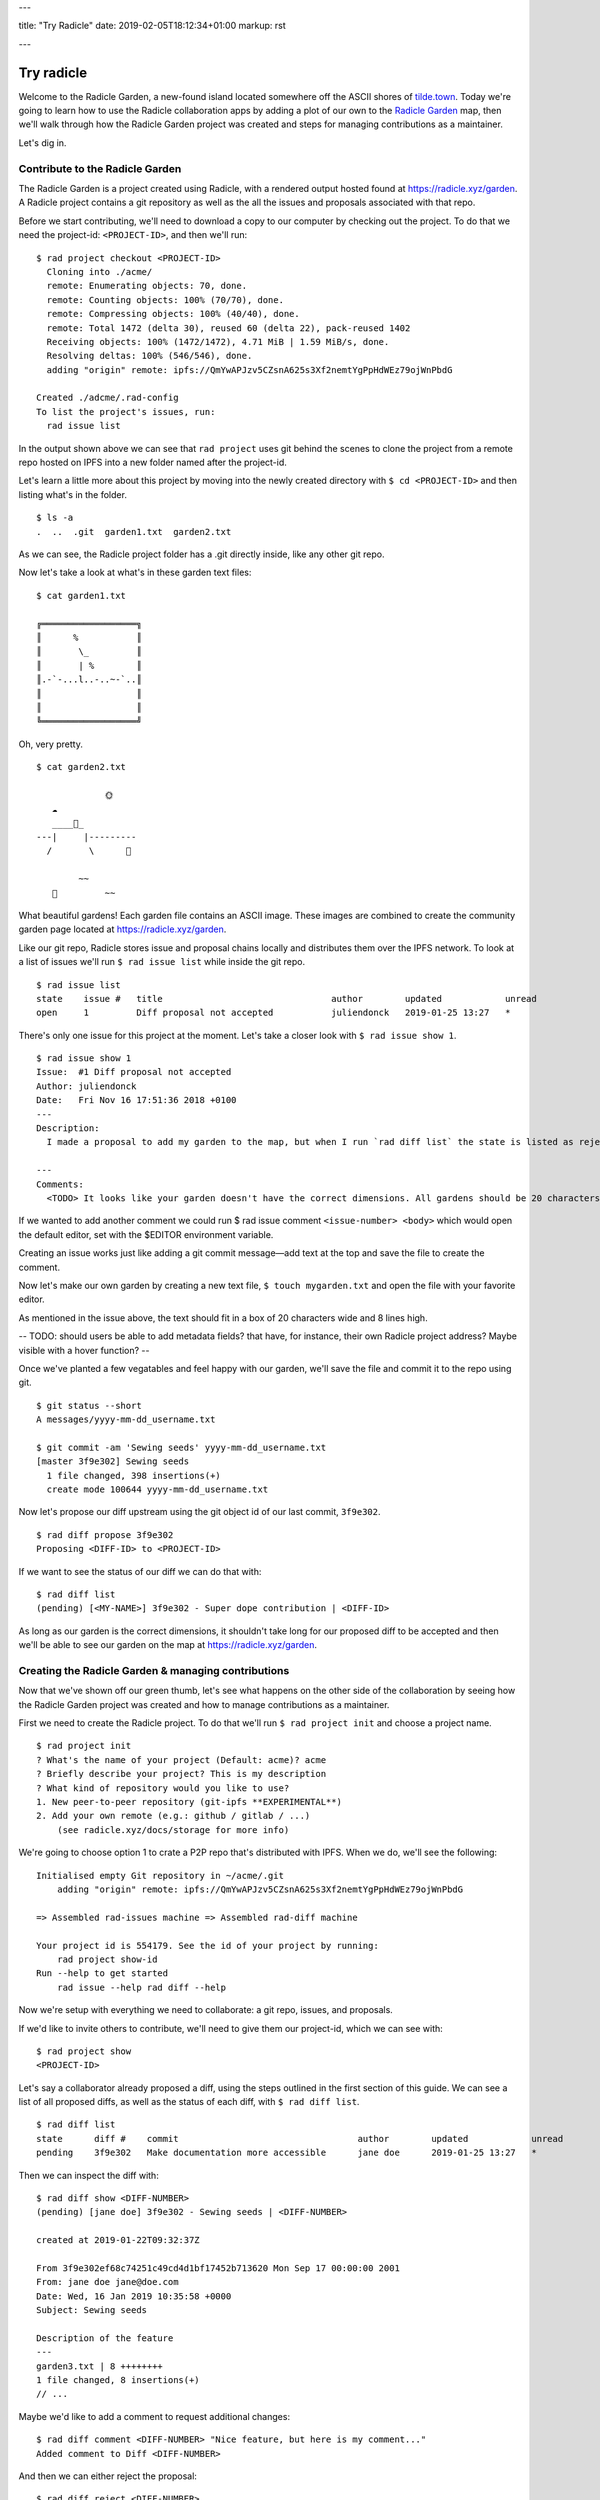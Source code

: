 ---

title: "Try Radicle"
date: 2019-02-05T18:12:34+01:00
markup: rst

---

===========
Try radicle
===========

Welcome to the Radicle Garden, a new-found island located somewhere off the ASCII shores of `tilde.town <http://tilde.town/~troido/cadastre/town.html>`_. Today we're going to learn how to use the Radicle collaboration apps by adding a plot of our own to the `Radicle Garden <../garden>`_ map, then we'll walk through how the Radicle Garden project was created and steps for managing contributions as a maintainer.

Let's dig in.

Contribute to the Radicle Garden
================================

The Radicle Garden is a project created using Radicle, with a rendered output hosted found at https://radicle.xyz/garden. A Radicle project contains a git repository as well as the all the issues and proposals associated with that repo.

Before we start contributing, we'll need to download a copy to our computer by checking out the project. To do that we need the project-id: ``<PROJECT-ID>``, and then we'll run:

::

  $ rad project checkout <PROJECT-ID>
    Cloning into ./acme/
    remote: Enumerating objects: 70, done.
    remote: Counting objects: 100% (70/70), done.
    remote: Compressing objects: 100% (40/40), done.
    remote: Total 1472 (delta 30), reused 60 (delta 22), pack-reused 1402
    Receiving objects: 100% (1472/1472), 4.71 MiB | 1.59 MiB/s, done.
    Resolving deltas: 100% (546/546), done.
    adding "origin" remote: ipfs://QmYwAPJzv5CZsnA625s3Xf2nemtYgPpHdWEz79ojWnPbdG

  Created ./adcme/.rad-config
  To list the project's issues, run:
    rad issue list

In the output shown above we can see that ``rad project`` uses git behind the scenes to clone the project from a remote repo hosted on IPFS into a new folder named after the project-id.

Let's learn a little more about this project by moving into the newly created directory with ``$ cd <PROJECT-ID>`` and then listing what's in the folder.

::

  $ ls -a
  .  ..  .git  garden1.txt  garden2.txt


As we can see, the Radicle project folder has a .git directly inside, like any other git repo.

Now let's take a look at what's in these garden text files:

::

  $ cat garden1.txt

  ╔══════════════════╗
  ║      %           ║
  ║       \_         ║
  ║       | %        ║
  ║.-`-...l..-..~-`..║
  ║                  ║
  ║                  ║
  ╚══════════════════╝

Oh, very pretty.

::

  $ cat garden2.txt

               🌞
     ☁
     ____🐓_
  ---|     |---------
    /       \      🌵

          ~~
     🐍         ~~





What beautiful gardens! Each garden file contains an ASCII image. These images are combined to create the community garden page located at https://radicle.xyz/garden.

Like our git repo, Radicle stores issue and proposal chains locally and distributes them over the IPFS network. To look at a list of issues we'll run ``$ rad issue list`` while inside the git repo.

::

  $ rad issue list
  state    issue #   title                                author        updated            unread
  open     1         Diff proposal not accepted           juliendonck   2019-01-25 13:27   *

There's only one issue for this project at the moment. Let's take a closer look with ``$ rad issue show 1``.

::

  $ rad issue show 1
  Issue:  #1 Diff proposal not accepted
  Author: juliendonck
  Date:   Fri Nov 16 17:51:36 2018 +0100
  ---
  Description:
    I made a proposal to add my garden to the map, but when I run `rad diff list` the state is listed as rejected.

  ---
  Comments:
    <TODO> It looks like your garden doesn't have the correct dimensions. All gardens should be 20 characters wide and 8 lines high.

If we wanted to add another comment we could run $ rad issue comment ``<issue-number> <body>`` which would open the default editor, set with the $EDITOR environment variable.

Creating an issue works just like adding a git commit message—add text at the top and save the file to create the comment.

Now let's make our own garden by creating a new text file, ``$ touch mygarden.txt`` and open the file with your favorite editor.

As mentioned in the issue above, the text should fit in a box of 20 characters wide and 8 lines high.

-- TODO: should users be able to add metadata fields? that have, for instance, their own Radicle project address? Maybe visible with a hover function? --

Once we've planted a few vegatables and feel happy with our garden, we'll save the file and commit it to the repo using git.

::

  $ git status --short
  A messages/yyyy-mm-dd_username.txt

  $ git commit -am 'Sewing seeds' yyyy-mm-dd_username.txt
  [master 3f9e302] Sewing seeds
    1 file changed, 398 insertions(+)
    create mode 100644 yyyy-mm-dd_username.txt

Now let's propose our diff upstream using the git object id of our last commit, ``3f9e302``.

::

  $ rad diff propose 3f9e302
  Proposing <DIFF-ID> to <PROJECT-ID>

If we want to see the status of our diff we can do that with:

::

  $ rad diff list
  (pending) [<MY-NAME>] 3f9e302 - Super dope contribution | <DIFF-ID>

As long as our garden is the correct dimensions, it shouldn't take long for our proposed diff to be accepted and then we'll be able to see our garden on the map at https://radicle.xyz/garden.


Creating the Radicle Garden & managing contributions
====================================================

Now that we've shown off our green thumb, let's see what happens on the other side of the collaboration by seeing how the Radicle Garden project was created and how to manage contributions as a maintainer.

First we need to create the Radicle project. To do that we'll run ``$ rad project init`` and choose a project name.

::

  $ rad project init
  ? What's the name of your project (Default: acme)? acme
  ? Briefly describe your project? This is my description
  ? What kind of repository would you like to use?
  1. New peer-to-peer repository (git-ipfs **EXPERIMENTAL**)
  2. Add your own remote (e.g.: github / gitlab / ...)
      (see radicle.xyz/docs/storage for more info)

We're going to choose option 1 to crate a P2P repo that's distributed with IPFS. When we do, we'll see the following:

::

  Initialised empty Git repository in ~/acme/.git
      adding "origin" remote: ipfs://QmYwAPJzv5CZsnA625s3Xf2nemtYgPpHdWEz79ojWnPbdG

  => Assembled rad-issues machine => Assembled rad-diff machine

  Your project id is 554179. See the id of your project by running:
      rad project show-id
  Run --help to get started
      rad issue --help rad diff --help

Now we're setup with everything we need to collaborate: a git repo, issues, and proposals.

If we'd like to invite others to contribute, we'll need to give them our project-id, which we can see with:

::

  $ rad project show
  <PROJECT-ID>

Let's say a collaborator already proposed a diff, using the steps outlined in the first section of this guide. We can see a list of all proposed diffs, as well as the status of each diff, with ``$ rad diff list``.

::

  $ rad diff list
  state      diff #    commit                                  author        updated            unread
  pending    3f9e302   Make documentation more accessible      jane doe      2019-01-25 13:27   *

Then we can inspect the diff with:

::

  $ rad diff show <DIFF-NUMBER>
  (pending) [jane doe] 3f9e302 - Sewing seeds | <DIFF-NUMBER>

  created at 2019-01-22T09:32:37Z

  From 3f9e302ef68c74251c49cd4d1bf17452b713620 Mon Sep 17 00:00:00 2001
  From: jane doe jane@doe.com
  Date: Wed, 16 Jan 2019 10:35:58 +0000
  Subject: Sewing seeds

  Description of the feature
  ---
  garden3.txt | 8 ++++++++
  1 file changed, 8 insertions(+)
  // ...

Maybe we'd like to add a comment to request additional changes:

::

  $ rad diff comment <DIFF-NUMBER> "Nice feature, but here is my comment..."
  Added comment to Diff <DIFF-NUMBER>

And then we can either reject the proposal:

::

  $ rad diff reject <DIFF-NUMBER>
  Diff <DIFF-NUMBER> has been rejected

or accept it:

::

  $ rad diff accept <DIFF-NUMBER>
  Merging proposal <DIFF-NUMBER> with master

Let's check the proposal status one more time to confirm:

::

  $ rad diff list
  state      diff #    commit           author        updated            unread
  accempted  3f9e302   Sewing seeds     jane doe      2019-01-25 13:27   *

That's it!

🌻

